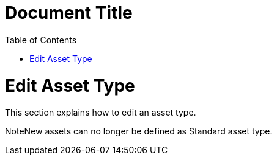 = Document Title
:toc:
:icons: font
:experimental:
:source-highlighter: highlight.js

= Edit Asset Type

This section explains how to edit an asset type.

NoteNew assets can no longer be defined as Standard asset type.


